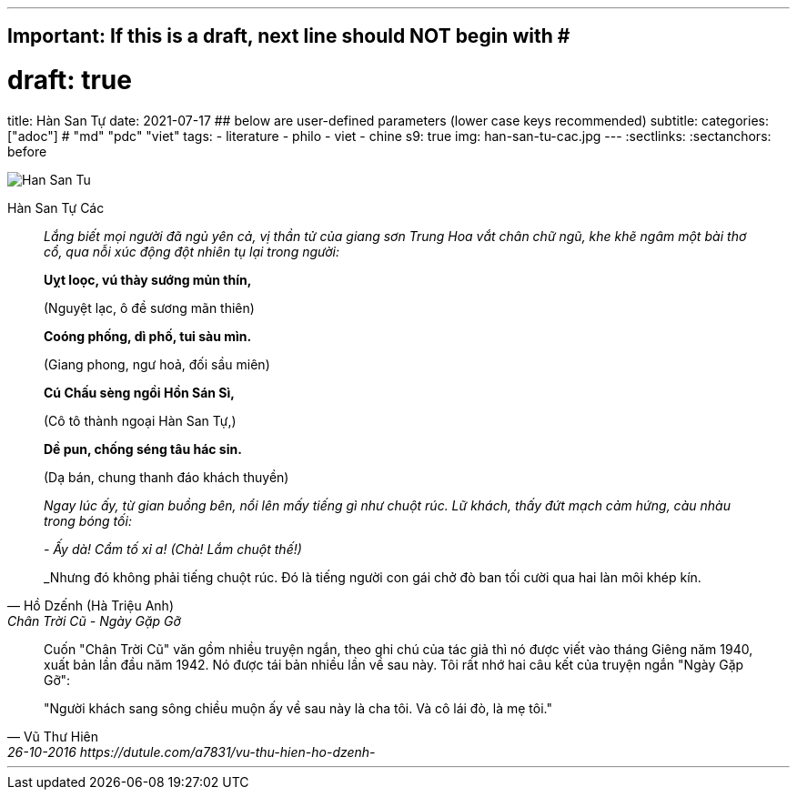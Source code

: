 ---
## Important: If this is a draft, next line should NOT begin with #
# draft: true
title: Hàn San Tự
date: 2021-07-17
## below are user-defined parameters (lower case keys recommended)
subtitle:
categories: ["adoc"] # "md" "pdc" "viet"
tags:
  - literature
  - philo
  - viet
  - chine
s9: true
img: han-san-tu-cac.jpg
---
// BEGIN AsciiDoc Document Header
:sectlinks:
:sectanchors: before
// After blank line, BEGIN asciidoc


:tip-caption: 💡Tip
:caution-caption: 🔥Caution
:important-caption: ❗️Important
:warning-caption: 🧨Warning
:note-caption: 🔖Note

image::han-san-tu-cac.jpg[Han San Tu]
Hàn San Tự Các
[quote,Hồ Dzếnh (Hà Triệu Anh), Chân Trời Cũ - Ngày Gặp Gỡ ]

____
_Lắng biết mọi người đã ngủ yên cả, vị thần tử của giang sơn Trung Hoa vắt chân chữ
ngũ, khe khẽ ngâm một bài thơ cổ, qua nỗi xúc động đột nhiên tụ lại
trong người:_

*Uỵt loọc, vú thày sướng mủn thín,*

(Nguyệt lạc, ô đề sương mãn thiên)

*Coóng phống, dì phố, tui sàu mìn.*

(Giang phong, ngư hoả, đối sầu miên)

*Cú Chấu sèng ngồi Hồn Sán Sì,*

(Cô tô thành ngoại Hàn San Tự,)

*Dề pun, chống séng tâu hác sin.*

(Dạ bán, chung thanh đáo khách thuyền)


_Ngay lúc ấy, từ gian buồng bên, nổi lên mấy tiếng gì như chuột rúc. Lữ
khách, thấy đứt mạch cảm hứng, càu nhàu trong bóng tối:_

_- Ấy dà! Cẩm tố xỉ a! (Chà! Lắm chuột thế!)_

_Nhưng đó không phải tiếng chuột rúc. Đó là tiếng người con gái chở đò
ban tối cười qua hai làn môi khép kín.
____

[quote, Vũ Thư Hiên, 26-10-2016 https://dutule.com/a7831/vu-thu-hien-ho-dzenh- ]

____
Cuốn "Chân Trời Cũ" văn gồm nhiều truyện ngắn, theo ghi chú của tác giả
thì nó được viết vào tháng Giêng năm 1940, xuất bản lần đầu năm 1942. Nó
được tái bản nhiều lần về sau này. Tôi rất nhớ hai câu kết của truyện
ngắn "Ngày Gặp Gỡ":

"Người khách sang sông chiều muộn ấy về sau này là cha tôi. Và cô lái
đò, là mẹ tôi."
____
___